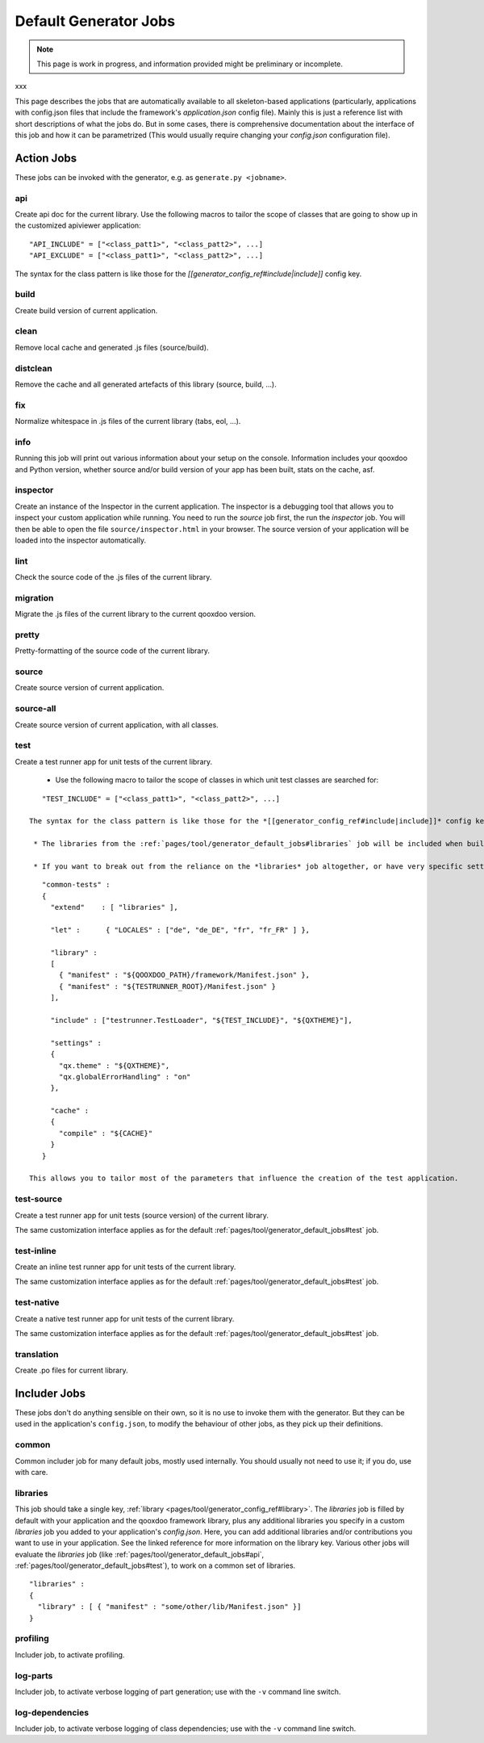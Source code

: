 .. _pages/tool/generator_default_jobs#default_generator_jobs:

Default Generator Jobs
**********************

.. note::

    This page is work in progress, and information provided might be preliminary or incomplete.

xxx

This page describes the jobs that are automatically available to all skeleton-based applications (particularly, applications with config.json files that include the framework's *application.json* config file). Mainly this is just a reference list with short descriptions of what the jobs do. But in some cases, there is comprehensive documentation about the interface of this job and how it can be parametrized (This would usually require changing your *config.json* configuration file).

.. _pages/tool/generator_default_jobs#action_jobs:

Action Jobs
===========

These jobs can be invoked with the generator, e.g. as ``generate.py <jobname>``.

.. _pages/tool/generator_default_jobs#api:

api
---
Create api doc for the current library. Use the following macros to tailor the scope of classes that are going to show up in the customized apiviewer application:

::

    "API_INCLUDE" = ["<class_patt1>", "<class_patt2>", ...]
    "API_EXCLUDE" = ["<class_patt1>", "<class_patt2>", ...]

The syntax for the class pattern is like those for the *[[generator_config_ref#include|include]]* config key.

.. _pages/tool/generator_default_jobs#build:

build
-----
Create build version of current application.

.. _pages/tool/generator_default_jobs#clean:

clean
-----
Remove local cache and generated .js files (source/build).

.. _pages/tool/generator_default_jobs#distclean:

distclean
---------
Remove the cache and all generated artefacts of this library (source, build, ...).

.. _pages/tool/generator_default_jobs#fix:

fix
---
Normalize whitespace in .js files of the current library (tabs, eol, ...).

.. _pages/tool/generator_default_jobs#info:

info
----
Running this job will print out various information about your setup on the console. Information includes your qooxdoo and Python version, whether source and/or build version of your app has been built, stats on the cache, asf.

.. _pages/tool/generator_default_jobs#inspector:

inspector
---------
Create an instance of the Inspector in the current application. The inspector is a debugging tool that allows you to inspect your custom application while running. You need to run the *source* job first, the run the *inspector* job. You will then be able to open the file ``source/inspector.html`` in your browser. The source version of your application will be loaded into the inspector automatically.

.. _pages/tool/generator_default_jobs#lint:

lint
----
Check the source code of the .js files of the current library.

.. _pages/tool/generator_default_jobs#migration:

migration
---------
Migrate the .js files of the current library to the current qooxdoo version.

.. _pages/tool/generator_default_jobs#pretty:

pretty
------
Pretty-formatting of the source code of the current library.

.. _pages/tool/generator_default_jobs#source:

source
------
Create source version of current application.

.. _pages/tool/generator_default_jobs#source-all:

source-all
----------
Create source version of current application, with all classes.

.. _pages/tool/generator_default_jobs#test:

test
----
Create a test runner app for unit tests of the current library. 

  * Use the following macro to tailor the scope of classes in which unit test classes are searched for:
::

    "TEST_INCLUDE" = ["<class_patt1>", "<class_patt2>", ...]

 The syntax for the class pattern is like those for the *[[generator_config_ref#include|include]]* config key.

  * The libraries from the :ref:`pages/tool/generator_default_jobs#libraries` job will be included when building the test application (the application containing your unit tests is a separate application which is loaded into the runner application).

  * If you want to break out from the reliance on the *libraries* job altogether, or have very specific settings that must be applied to the test application, you can provide a custom includer job *common-tests* which may contain a custom *library* key and other keys. But then you have to make sure it contains the Testrunner library as well.
::

    "common-tests" :
    {
      "extend"    : [ "libraries" ],

      "let" :      { "LOCALES" : ["de", "de_DE", "fr", "fr_FR" ] },

      "library" :
      [
        { "manifest" : "${QOOXDOO_PATH}/framework/Manifest.json" },
        { "manifest" : "${TESTRUNNER_ROOT}/Manifest.json" }
      ],

      "include" : ["testrunner.TestLoader", "${TEST_INCLUDE}", "${QXTHEME}"],

      "settings" :
      {
        "qx.theme" : "${QXTHEME}",
        "qx.globalErrorHandling" : "on"
      },

      "cache" :
      {
        "compile" : "${CACHE}"
      }
    }

 This allows you to tailor most of the parameters that influence the creation of the test application.

.. _pages/tool/generator_default_jobs#test-source:

test-source
-----------
Create a test runner app for unit tests (source version) of the current library.

The same customization interface applies as for the default :ref:`pages/tool/generator_default_jobs#test` job.

.. _pages/tool/generator_default_jobs#test-inline:

test-inline
-----------
Create an inline test runner app for unit tests of the current library.

The same customization interface applies as for the default :ref:`pages/tool/generator_default_jobs#test` job.

.. _pages/tool/generator_default_jobs#test-native:

test-native
-----------
Create a native test runner app for unit tests of the current library.

The same customization interface applies as for the default :ref:`pages/tool/generator_default_jobs#test` job.

.. _pages/tool/generator_default_jobs#translation:

translation
-----------
Create .po files for current library.

.. _pages/tool/generator_default_jobs#includer_jobs:

Includer Jobs
=============

These jobs don't do anything sensible on their own, so it is no use to invoke them with the generator. But they can be used in the application's ``config.json``, to modify the behaviour of other jobs, as they pick up their definitions.

.. _pages/tool/generator_default_jobs#common:

common
------

Common includer job for many default jobs, mostly used internally. You should usually not need to use it; if you do, use with care.

.. _pages/tool/generator_default_jobs#libraries:

libraries
---------
This job should take a single key, :ref:`library <pages/tool/generator_config_ref#library>`.  The *libraries* job is filled by default with your application and the qooxdoo framework library, plus any additional libraries you specify in a custom *libraries* job you added to your application's *config.json*. Here, you can add additional libraries and/or contributions you want to use in your application. See the linked reference for more information on the library key. Various other jobs will evaluate the *libraries* job (like :ref:`pages/tool/generator_default_jobs#api`, :ref:`pages/tool/generator_default_jobs#test`), to work on a common set of libraries.

::

    "libraries" :
    {
      "library" : [ { "manifest" : "some/other/lib/Manifest.json" }]
    }

.. _pages/tool/generator_default_jobs#profiling:

profiling
---------
Includer job, to activate profiling.

.. _pages/tool/generator_default_jobs#log-parts:

log-parts
---------
Includer job, to activate verbose logging of part generation; use with the ``-v`` command line switch.

.. _pages/tool/generator_default_jobs#log-dependencies:

log-dependencies
----------------
Includer job, to activate verbose logging of class dependencies; use with the ``-v`` command line switch.